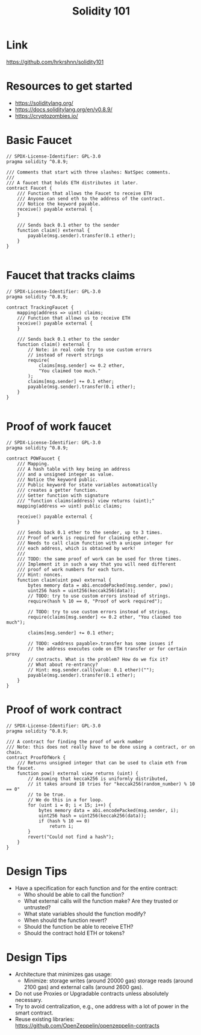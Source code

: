 #+TITLE: Solidity 101
* Link
https://github.com/hrkrshnn/solidity101
* Resources to get started
- https://soliditylang.org/
- https://docs.soliditylang.org/en/v0.8.9/
- https://cryptozombies.io/
* Basic Faucet

#+begin_src solidity :tangle Faucet.sol
  // SPDX-License-Identifier: GPL-3.0
  pragma solidity ^0.8.9;
  
  /// Comments that start with three slashes: NatSpec comments.
  /// 
  /// A faucet that holds ETH distributes it later.
  contract Faucet {
      /// Function that allows the Faucet to receive ETH
      /// Anyone can send eth to the address of the contract.
      /// Notice the keyword payable.
      receive() payable external {
      }
  
      /// Sends back 0.1 ether to the sender
      function claim() external {
          payable(msg.sender).transfer(0.1 ether);
      }
  }
  
#+end_src
  
* Faucet that tracks claims

#+begin_src solidity :tangle TrackingFaucet.sol
   // SPDX-License-Identifier: GPL-3.0
   pragma solidity ^0.8.9;
  
   contract TrackingFaucet {
       mapping(address => uint) claims;
       /// Function that allows us to receive ETH
       receive() payable external {
       }
  
       /// Sends back 0.1 ether to the sender
       function claim() external {
           // Note: in real code try to use custom errors
           // instead of revert strings
           require(
               claims[msg.sender] <= 0.2 ether,
               "You claimed too much."
           );
           claims[msg.sender] += 0.1 ether;
           payable(msg.sender).transfer(0.1 ether);
       }
   }
  
#+end_src

  
* Proof of work faucet
#+begin_src solidity :tangle POWFaucet.sol
       // SPDX-License-Identifier: GPL-3.0
       pragma solidity ^0.8.9;
  
       contract POWFaucet {
           /// Mapping.
           /// A hash table with key being an address
           /// and a unsigned integer as value.
           /// Notice the keyword public.
           /// Public keyword for state variables automatically
           /// creates a getter function.
           /// Getter function with signature
           /// "function claims(address) view returns (uint);"
           mapping(address => uint) public claims;
  
           receive() payable external {
           }
  
           /// Sends back 0.1 ether to the sender, up to 3 times.
           /// Proof of work is required for claiming ether.
           /// Needs to call claim function with a unique integer for
           /// each address, which is obtained by work!
           ///
           /// TODO: the same proof of work can be used for three times.
           /// Implement it in such a way that you will need different
           /// proof of work numbers for each turn.
           /// Hint: nonces.
           function claim(uint pow) external {
               bytes memory data = abi.encodePacked(msg.sender, pow);
               uint256 hash = uint256(keccak256(data));
               // TODO: try to use custom errors instead of strings.
               require(hash % 10 == 0, "Proof of work required");
  
               // TODO: try to use custom errors instead of strings.
               require(claims[msg.sender] <= 0.2 ether, "You claimed too much");
  
               claims[msg.sender] += 0.1 ether;
  
               // TODO: <address payable>.transfer has some issues if
               // the address executes code on ETH transfer or for certain proxy
               // contracts. What is the problem? How do we fix it?
               // What about re-entrancy?
               // Hint: msg.sender.call{value: 0.1 ether)("");
               payable(msg.sender).transfer(0.1 ether);
           }
       }
#+end_src


* Proof of work contract
#+begin_src solidity :tangle ProofOfWork.sol
  // SPDX-License-Identifier: GPL-3.0
  pragma solidity ^0.8.9;
  
  /// A contract for finding the proof of work number
  /// Note: this does not really have to be done using a contract, or on chain.
  contract ProofOfWork {
      /// Returns unsigned integer that can be used to claim eth from the faucet.
      function pow() external view returns (uint) {
          // Assuming that keccak256 is uniformly distributed,
          // it takes around 10 tries for "keccak256(random_number) % 10 == 0"
          // to be true.
          // We do this in a for loop.
          for (uint i = 0; i < 15; i++) {
              bytes memory data = abi.encodePacked(msg.sender, i);
              uint256 hash = uint256(keccak256(data));
              if (hash % 10 == 0)
                  return i;
          }
          revert("Could not find a hash");
      }
  }
#+end_src

#+RESULTS:

* Design Tips
- Have a specification for each function and for the entire
  contract:
  - Who should be able to call the function?
  - What external calls will the function make? Are they trusted or
    untrusted?
  - What state variables should the function modify?
  - When should the function revert?
  - Should the function be able to receive ETH?
  - Should the contract hold ETH or tokens?
* Design Tips
- Architecture that minimizes gas usage:
  - Minimize: storage writes (around 20000 gas) storage reads
    (around 2100 gas) and external calls (around 2600 gas).
- Do not use Proxies or Upgradable contracts unless absolutely necessary.
- Try to avoid centralization, e.g., one address with a lot of power
  in the smart contract.
- Reuse existing libraries: https://github.com/OpenZeppelin/openzeppelin-contracts
